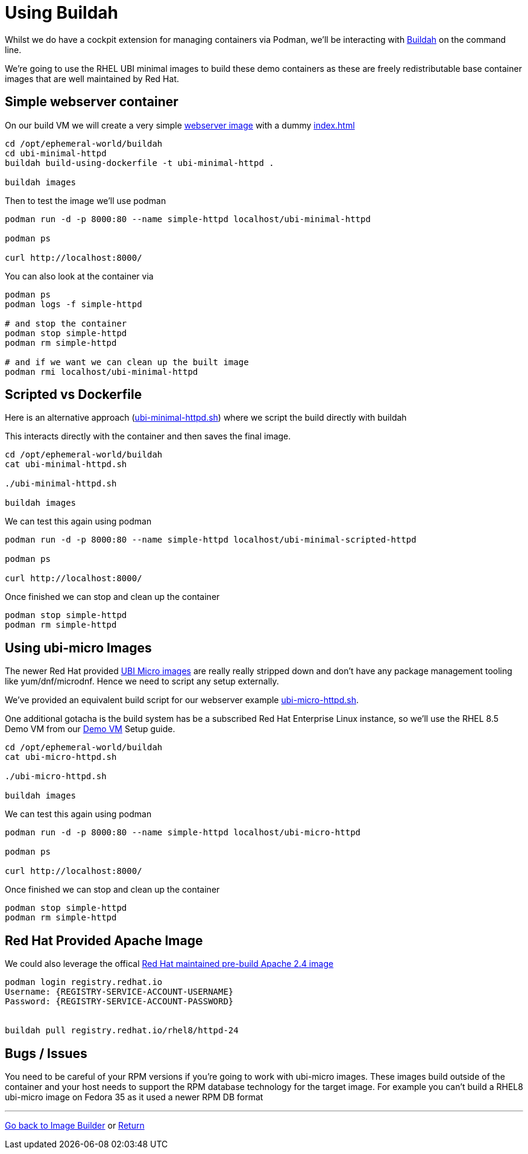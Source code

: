 = Using Buildah

Whilst we do have a cockpit extension for managing containers via Podman, we'll be
interacting with link:https://buildah.io/[Buildah] on the command line.

We're going to use the RHEL UBI minimal images to build these demo containers
as these are freely redistributable base container images that are well maintained
by Red Hat. 

== Simple webserver container

On our build VM we will create a very simple 
link:../buildah/ubi-minimal-httpd/Dockerfile[webserver image] with a dummy
link:../buildah/ubi-minimal-httpd/index.html[index.html]


[source,bash]
----
cd /opt/ephemeral-world/buildah
cd ubi-minimal-httpd
buildah build-using-dockerfile -t ubi-minimal-httpd .

buildah images
----

Then to test the image we'll use podman

[source,bash]
----

podman run -d -p 8000:80 --name simple-httpd localhost/ubi-minimal-httpd

podman ps

curl http://localhost:8000/
----

You can also look at the container via

[source,bash]
----

podman ps
podman logs -f simple-httpd

# and stop the container
podman stop simple-httpd
podman rm simple-httpd

# and if we want we can clean up the built image
podman rmi localhost/ubi-minimal-httpd
----

== Scripted vs Dockerfile

Here is an alternative approach (link:../buildah/ubi-minimal-httpd.sh[ubi-minimal-httpd.sh])
where we script the build directly with buildah

This interacts directly with the container and then saves the final image.

[source,bash]
----
cd /opt/ephemeral-world/buildah
cat ubi-minimal-httpd.sh

./ubi-minimal-httpd.sh

buildah images
----

We can test this again using podman
[source,bash]
----

podman run -d -p 8000:80 --name simple-httpd localhost/ubi-minimal-scripted-httpd

podman ps

curl http://localhost:8000/
----

Once finished we can stop and clean up the container

[source,bash]
----
podman stop simple-httpd
podman rm simple-httpd
----

== Using ubi-micro Images

The newer Red Hat provided link:https://www.redhat.com/en/blog/introduction-ubi-micro[UBI Micro images] are really really stripped down and don't
have any package management tooling like yum/dnf/microdnf. Hence we need to script
any setup externally.

We've provided an equivalent build script for our webserver example
link:../buildah/ubi-micro-httpd.sh[ubi-micro-httpd.sh].

One additional gotacha is the build system has be a subscribed Red Hat Enterprise
Linux instance, so we'll use the RHEL 8.5 Demo VM from our link:./Demo_VM.adoc[Demo VM] Setup guide.

[source,bash]
----
cd /opt/ephemeral-world/buildah
cat ubi-micro-httpd.sh

./ubi-micro-httpd.sh

buildah images
----

We can test this again using podman
[source,bash]
----

podman run -d -p 8000:80 --name simple-httpd localhost/ubi-micro-httpd

podman ps

curl http://localhost:8000/
----

Once finished we can stop and clean up the container

[source,bash]
----
podman stop simple-httpd
podman rm simple-httpd
----


== Red Hat Provided Apache Image

We could also leverage the offical link:https://catalog.redhat.com/software/containers/rhel8/httpd-24/5ba0addbbed8bd6ee819856a?container-tabs=overview[Red Hat maintained pre-build Apache 2.4 image]


[source,bash]
----
podman login registry.redhat.io
Username: {REGISTRY-SERVICE-ACCOUNT-USERNAME}
Password: {REGISTRY-SERVICE-ACCOUNT-PASSWORD}


buildah pull registry.redhat.io/rhel8/httpd-24
----

== Bugs / Issues

You need to be careful of your RPM versions if you're going to work with ubi-micro images.
These images build outside of the container and your host needs to support the RPM database
technology for the target image. For example you can't build a RHEL8 ubi-micro image on
Fedora 35 as it used a newer RPM DB format

---
link:ImageBuilder.adoc[Go back to Image Builder] or
link:../README.adoc[Return]
